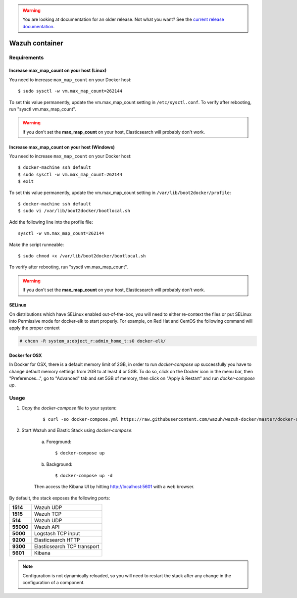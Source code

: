 .. _wazuh-container:

.. warning::

    You are looking at documentation for an older release. Not what you want? See the `current release documentation <https://documentation.wazuh.com/current/docker/wazuh-container.html>`_.

Wazuh container
===============================

Requirements
-------------

Increase max_map_count on your host (Linux)
^^^^^^^^^^^^^^^^^^^^^^^^^^^^^^^^^^^^^^^^^^^^^

You need to increase ``max_map_count`` on your Docker host::

  $ sudo sysctl -w vm.max_map_count=262144

To set this value permanently, update the vm.max_map_count setting in ``/etc/sysctl.conf``. To verify after rebooting, run "sysctl vm.max_map_count".

.. warning::

  If you don't set the **max_map_count** on your host, Elasticsearch will probably don't work.

Increase max_map_count on your host (Windows)
^^^^^^^^^^^^^^^^^^^^^^^^^^^^^^^^^^^^^^^^^^^^^

You need to increase ``max_map_count`` on your Docker host::

  $ docker-machine ssh default
  $ sudo sysctl -w vm.max_map_count=262144
  $ exit

To set this value permanently, update the vm.max_map_count setting in ``/var/lib/boot2docker/profile``::

  $ docker-machine ssh default
  $ sudo vi /var/lib/boot2docker/bootlocal.sh

Add the following line into the profile file::

  sysctl -w vm.max_map_count=262144

Make the script runneable::

  $ sudo chmod +x /var/lib/boot2docker/bootlocal.sh

To verify after rebooting, run "sysctl vm.max_map_count".

.. warning::

  If you don't set the **max_map_count** on your host, Elasticsearch will probably don't work.


SELinux
^^^^^^^^^^

On distributions which have SELinux enabled out-of-the-box, you will need to either re-context the files or put SELinux into Permissive mode for docker-elk to start properly. For example, on Red Hat and CentOS the following command will apply the proper context

.. code-block:: console

  # chcon -R system_u:object_r:admin_home_t:s0 docker-elk/

Docker for OSX
^^^^^^^^^^^^^^

In Docker for OSX, there is a default memory limit of 2GB, in order to run `docker-compose up` successfully you have to change default memory settings from 2GB to at least 4 or 5GB. To do so, click on the Docker icon in the menu bar, then "Preferences...", go to "Advanced" tab and set 5GB of memory, then click on "Apply & Restart" and run `docker-compose up`.


Usage
-------------------------------

#. Copy the `docker-compose` file to your system:

    ::

      $ curl -so docker-compose.yml https://raw.githubusercontent.com/wazuh/wazuh-docker/master/docker-compose.yml

#. Start Wazuh and Elastic Stack using `docker-compose`:

    a) Foreground::

        $ docker-compose up


    b) Background::

        $ docker-compose up -d

    Then access the Kibana UI by hitting `http://localhost:5601 <http://localhost:5601>`_ with a web browser.


By default, the stack exposes the following ports:

+-----------+-----------------------------+
| **1514**  | Wazuh UDP                   |
+-----------+-----------------------------+
| **1515**  | Wazuh TCP                   |
+-----------+-----------------------------+
| **514**   | Wazuh UDP                   |
+-----------+-----------------------------+
| **55000** | Wazuh API                   |
+-----------+-----------------------------+
| **5000**  | Logstash TCP input          |
+-----------+-----------------------------+
| **9200**  | Elasticsearch HTTP          |
+-----------+-----------------------------+
| **9300**  | Elasticsearch TCP transport |
+-----------+-----------------------------+
| **5601**  | Kibana                      |
+-----------+-----------------------------+

.. note:: Configuration is not dynamically reloaded, so you will need to restart the stack after any change in the configuration of a component.
